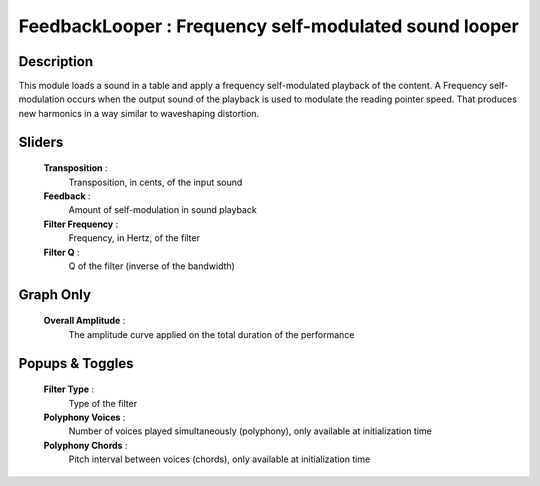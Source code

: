 FeedbackLooper : Frequency self-modulated sound looper
======================================================

Description
------------

This module loads a sound in a table and apply a frequency self-modulated
playback of the content. A Frequency self-modulation occurs when the
output sound of the playback is used to modulate the reading pointer speed.
That produces new harmonics in a way similar to waveshaping distortion. 

Sliders
--------

    **Transposition** : 
            Transposition, in cents, of the input sound
    **Feedback** : 
            Amount of self-modulation in sound playback
    **Filter Frequency** : 
            Frequency, in Hertz, of the filter
    **Filter Q** : 
            Q of the filter (inverse of the bandwidth)

Graph Only
-----------

    **Overall Amplitude** : 
            The amplitude curve applied on the total duration of the performance

Popups & Toggles
-----------------

    **Filter Type** : 
            Type of the filter
    **Polyphony Voices** : 
            Number of voices played simultaneously (polyphony), 
            only available at initialization time
    **Polyphony Chords** : 
            Pitch interval between voices (chords), 
            only available at initialization time

    